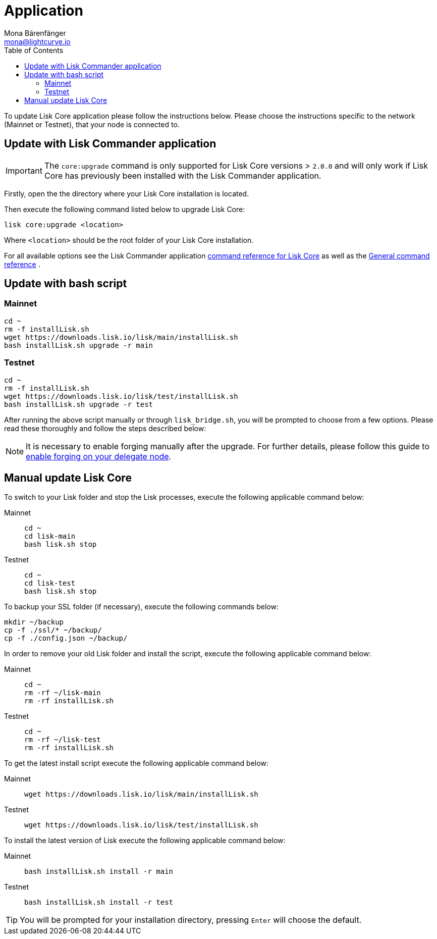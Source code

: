 = Application
Mona Bärenfänger <mona@lightcurve.io>
:description: The Lisk Core application update describes how to upgrade Lisk Core to the latest version.
:page-aliases: upgrade/binary.adoc, update/binary.adoc
:toc:
:experimental:
:v_sdk: master
:page-next: /lisk-core/monitoring.html
:page-previous: /lisk-core/management/application.html
:page-next-title: Monitoring
:page-previous-title: Application commands

:url_sdk_commander_liskcore: {v_sdk}@lisk-sdk::references/lisk-commander/lisk-core-commands.adoc
:url_sdk_commander_commands: {v_sdk}@lisk-sdk::references/lisk-commander/commands.adoc
:url_enable_forging: management/forging.adoc

To update Lisk Core application please follow the instructions below.
Please choose the instructions specific to the network (Mainnet or Testnet), that your node is connected to.

== Update with Lisk Commander application

IMPORTANT: The `core:upgrade` command is only supported for Lisk Core versions > `2.0.0` and will only work if Lisk Core has previously been installed with the Lisk Commander application.

Firstly, open the the directory where your Lisk Core installation is located.

Then execute the following command listed below to upgrade Lisk Core:

[source,bash]
----
lisk core:upgrade <location>
----

Where `<location>` should be the root folder of your Lisk Core installation.

For all available options see the Lisk Commander application xref:{url_sdk_commander_liskcore}[command reference for Lisk Core] as well as the xref:{url_sdk_commander_commands}[General command reference] .

== Update with bash script

=== Mainnet

[source,bash]
----
cd ~
rm -f installLisk.sh
wget https://downloads.lisk.io/lisk/main/installLisk.sh
bash installLisk.sh upgrade -r main
----

=== Testnet

[source,bash]
----
cd ~
rm -f installLisk.sh
wget https://downloads.lisk.io/lisk/test/installLisk.sh
bash installLisk.sh upgrade -r test
----

After running the above script manually or through `lisk_bridge.sh`, you will be prompted to choose from a few options.
Please read these thoroughly and follow the steps described below:

[NOTE]
====
It is necessary to enable forging manually after the upgrade.
For further details, please follow this guide to xref:{url_enable_forging}[enable forging on your delegate node].
====

== Manual update Lisk Core

To switch to your Lisk folder and stop the Lisk processes, execute the following applicable command below:

[tabs]
====
Mainnet::
+
--
[source,bash]
----
cd ~
cd lisk-main
bash lisk.sh stop
----
--
Testnet::
+
--
[source,bash]
----
cd ~
cd lisk-test
bash lisk.sh stop
----
--
====

To backup your SSL folder (if necessary), execute the following commands below:

[source,bash]
----
mkdir ~/backup
cp -f ./ssl/* ~/backup/
cp -f ./config.json ~/backup/
----

In order to remove your old Lisk folder and install the script, execute the following applicable command below:

[tabs]
====
Mainnet::
+
--
[source,bash]
----
cd ~
rm -rf ~/lisk-main
rm -rf installLisk.sh
----
--
Testnet::
+
--
[source,bash]
----
cd ~
rm -rf ~/lisk-test
rm -rf installLisk.sh
----
--
====

To get the latest install script execute the following applicable command below:

[tabs]
====
Mainnet::
+
--
[source,bash]
----
wget https://downloads.lisk.io/lisk/main/installLisk.sh
----
--
Testnet::
+
--
[source,bash]
----
wget https://downloads.lisk.io/lisk/test/installLisk.sh
----
--
====

To install the latest version of Lisk execute the following applicable command below:

[tabs]
====
Mainnet::
+
--
[source,bash]
----
bash installLisk.sh install -r main
----
--
Testnet::
+
--
[source,bash]
----
bash installLisk.sh install -r test
----
--
====

TIP: You will be prompted for your installation directory, pressing kbd:[Enter] will choose the default.
